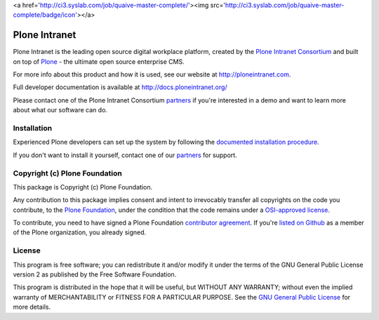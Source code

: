 <a href='http://ci3.syslab.com/job/quaive-master-complete/'><img src='http://ci3.syslab.com/job/quaive-master-complete/badge/icon'></a>

Plone Intranet
==============

Plone Intranet is the leading open source digital workplace platform,
created by the `Plone Intranet Consortium`_ and built on top of
Plone_ - the ultimate open source enterprise CMS.

For more info about this product and how it is used, see our website
at http://ploneintranet.com.

Full developer documentation is available at http://docs.ploneintranet.org/

Please contact one of the Plone Intranet Consortium partners_ if you're
interested in a demo and want to learn more about what our software can do.

Installation
------------

Experienced Plone developers can set up the system by following the 
`documented installation procedure`_.

If you don't want to install it yourself, contact one of our partners_ for support.

Copyright (c) Plone Foundation
------------------------------

This package is Copyright (c) Plone Foundation.

Any contribution to this package implies consent and intent to irrevocably transfer all 
copyrights on the code you contribute, to the `Plone Foundation`_, 
under the condition that the code remains under a `OSI-approved license`_.

To contribute, you need to have signed a Plone Foundation `contributor agreement`_.
If you're `listed on Github`_ as a member of the Plone organization, you already signed.


License
-------

This program is free software; you can redistribute it and/or
modify it under the terms of the GNU General Public License version 2
as published by the Free Software Foundation.

This program is distributed in the hope that it will be useful,
but WITHOUT ANY WARRANTY; without even the implied warranty of
MERCHANTABILITY or FITNESS FOR A PARTICULAR PURPOSE. See the
`GNU General Public License`_ for more details.

.. _Plone Intranet Consortium: http://ploneintranet.com
.. _partners: http://ploneintranet.com
.. _Plone: http://plone.com
.. _documented installation procedure: http://docs.ploneintranet.org/installation/index.html
.. _Plone Foundation: https://plone.org/foundation
.. _OSI-approved license: http://opensource.org/licenses
.. _contributor agreement: https://plone.org/foundation/contributors-agreement
.. _listed on Github: https://github.com/orgs/plone/people
.. _GNU General Public License: http://www.gnu.org/licenses/old-licenses/gpl-2.0.html

